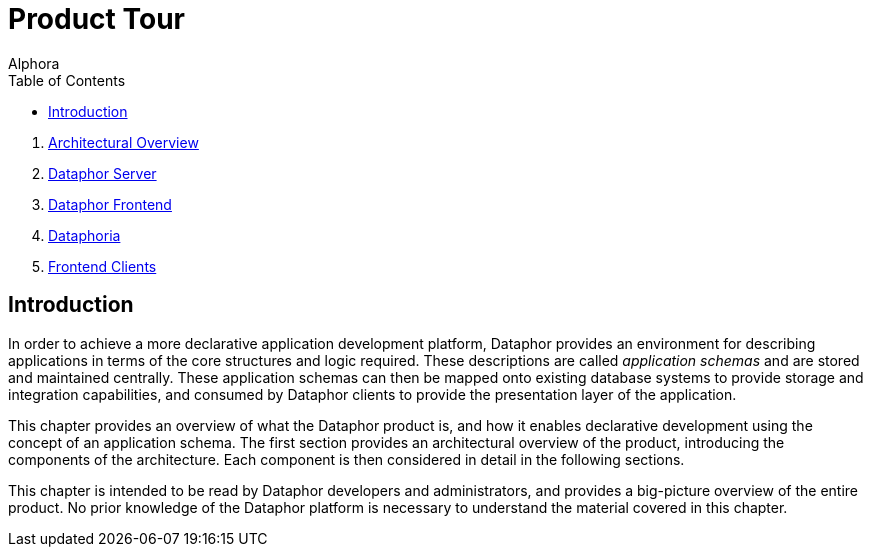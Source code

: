 = Product Tour
:author: Alphora
:doctype: book
:toc:
:icons:
:data-uri:
:lang: en
:encoding: iso-8859-1

. link:ArchitecturalOverview.adoc[Architectural Overview]
. link:DataphorServer.adoc[Dataphor Server]
. link:DataphorFrontend.adoc[Dataphor Frontend]
. link:DataphoriaSummary.adoc[Dataphoria]
. link:FrontendClients.adoc[Frontend Clients]

[[DUGP1ProductTour]]
== Introduction

In order to achieve a more declarative application development platform,
Dataphor provides an environment for describing applications in terms of
the core structures and logic required. These descriptions are called
__application schemas__ and are stored and maintained
centrally. These application schemas can then be mapped onto existing
database systems to provide storage and integration capabilities, and
consumed by Dataphor clients to provide the presentation layer of the
application.

This chapter provides an overview of what the Dataphor product is, and
how it enables declarative development using the concept of an
application schema. The first section provides an architectural overview
of the product, introducing the components of the architecture. Each
component is then considered in detail in the following sections.

This chapter is intended to be read by Dataphor developers and
administrators, and provides a big-picture overview of the entire
product. No prior knowledge of the Dataphor platform is necessary to
understand the material covered in this chapter.
